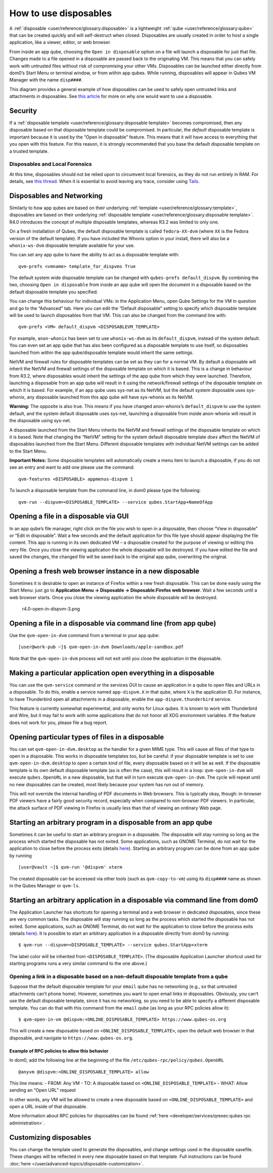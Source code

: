 ======================
How to use disposables
======================

A :ref:`disposable <user/reference/glossary:disposable>` is a lightweight :ref:`qube <user/reference/glossary:qube>` that can be created quickly and will
self-destruct when closed. Disposables are usually created in order to
host a single application, like a viewer, editor, or web browser.

From inside an app qube, choosing the ``Open in disposable`` option on a
file will launch a disposable for just that file. Changes made to a file
opened in a disposable are passed back to the originating VM. This means
that you can safely work with untrusted files without risk of
compromising your other VMs. Disposables can be launched either directly
from dom0’s Start Menu or terminal window, or from within app qubes.
While running, disposables will appear in Qubes VM Manager with the name
``disp####``.

|disposablevm-example.png|

This diagram provides a general example of how disposables can be used
to safely open untrusted links and attachments in disposables. See `this article <https://blog.invisiblethings.org/2010/06/01/disposable-vms.html>`__
for more on why one would want to use a disposable.

Security
========

If a :ref:`disposable template <user/reference/glossary:disposable template>`
becomes compromised, then any disposable based on that disposable
template could be compromised. In particular, the *default* disposable
template is important because it is used by the “Open in disposable”
feature. This means that it will have access to everything that you open
with this feature. For this reason, it is strongly recommended that you
base the default disposable template on a trusted template.

Disposables and Local Forensics
-------------------------------

At this time, disposables should not be relied upon to circumvent local
forensics, as they do not run entirely in RAM. For details, see `this thread <https://groups.google.com/d/topic/qubes-devel/QwL5PjqPs-4/discussion>`__.  When it is essential to avoid leaving any trace, consider using `Tails <https://tails.boum.org/>`__.

Disposables and Networking
==========================

Similarly to how app qubes are based on their underlying :ref:`template <user/reference/glossary:template>`, disposables are based on their
underlying :ref:`disposable template <user/reference/glossary:disposable template>`.
R4.0 introduces the concept of multiple disposable templates, whereas
R3.2 was limited to only one.

On a fresh installation of Qubes, the default disposable template is
called ``fedora-XX-dvm`` (where ``XX`` is the Fedora version of the
default template). If you have included the Whonix option in your
install, there will also be a ``whonix-ws-dvm`` disposable template
available for your use.

You can set any app qube to have the ability to act as a disposable
template with:

::

   qvm-prefs <vmname> template_for_dispvms True

The default system wide disposable template can be changed with
``qubes-prefs default_dispvm``. By combining the two, choosing
``Open in disposable`` from inside an app qube will open the document in
a disposable based on the default disposable template you specified.

You can change this behaviour for individual VMs: in the Application
Menu, open Qube Settings for the VM in question and go to the “Advanced”
tab. Here you can edit the “Default disposable” setting to specify which
disposable template will be used to launch disposables from that VM.
This can also be changed from the command line with:

::

   qvm-prefs <VM> default_dispvm <DISPOSABLEVM_TEMPLATE>

For example, ``anon-whonix`` has been set to use ``whonix-ws-dvm`` as
its ``default_dispvm``, instead of the system default. You can even set
an app qube that has also been configured as a disposable template to
use itself, so disposables launched from within the app qube/disposable
template would inherit the same settings.

NetVM and firewall rules for disposable templates can be set as they can
for a normal VM. By default a disposable will inherit the NetVM and
firewall settings of the disposable template on which it is based. This
is a change in behaviour from R3.2, where disposables would inherit the
settings of the app qube from which they were launched. Therefore,
launching a disposable from an app qube will result in it using the
network/firewall settings of the disposable template on which it is
based. For example, if an app qube uses sys-net as its NetVM, but the
default system disposable uses sys-whonix, any disposable launched from
this app qube will have sys-whonix as its NetVM.

**Warning:** The opposite is also true. This means if you have changed
anon-whonix’s ``default_dispvm`` to use the system default, and the
system default disposable uses sys-net, launching a disposable from
inside anon-whonix will result in the disposable using sys-net.

A disposable launched from the Start Menu inherits the NetVM and
firewall settings of the disposable template on which it is based. Note
that changing the “NetVM” setting for the system default disposable
template *does* affect the NetVM of disposables launched from the Start
Menu. Different disposable templates with individual NetVM settings can
be added to the Start Menu.

**Important Notes:** Some disposable templates will automatically create
a menu item to launch a disposable, if you do not see an entry and want
to add one please use the command:

::

   qvm-features <DISPOSABLE> appmenus-dispvm 1

To launch a disposable template from the command line, in dom0 please
type the following:

::

   qvm-run --dispvm=<DISPOSABLE_TEMPLATE> --service qubes.StartApp+NameOfApp

Opening a file in a disposable via GUI
======================================

In an app qube’s file manager, right click on the file you wish to open
in a disposable, then choose “View in disposable” or “Edit in
disposable”. Wait a few seconds and the default application for this
file type should appear displaying the file content. This app is running
in its own dedicated VM – a disposable created for the purpose of
viewing or editing this very file. Once you close the viewing
application the whole disposable will be destroyed. If you have edited
the file and saved the changes, the changed file will be saved back to
the original app qube, overwriting the original.

|r4.0-open-in-dispvm-1.png| |r4.0-open-in-dispvm-2.png|

Opening a fresh web browser instance in a new disposable
========================================================

Sometimes it is desirable to open an instance of Firefox within a new
fresh disposable. This can be done easily using the Start Menu: just go
to **Application Menu -> Disposable -> Disposable:Firefox web browser**.
Wait a few seconds until a web browser starts. Once you close the
viewing application the whole disposable will be destroyed.

.. figure:: /attachment/doc/r4.0-open-in-dispvm-3.png
   :alt: r4.0-open-in-dispvm-3.png

   r4.0-open-in-dispvm-3.png

Opening a file in a disposable via command line (from app qube)
===============================================================

Use the ``qvm-open-in-dvm`` command from a terminal in your app qube:

::

   [user@work-pub ~]$ qvm-open-in-dvm Downloads/apple-sandbox.pdf

Note that the ``qvm-open-in-dvm`` process will not exit until you close
the application in the disposable.

Making a particular application open everything in a disposable
===============================================================

You can use the ``qvm-service`` command or the services GUI to cause an
application in a qube to open files and URLs in a disposable. To do
this, enable a service named ``app-dispvm.X`` in that qube, where ``X``
is the application ID. For instance, to have Thunderbird open all
attachments in a disposable, enable the ``app-dispvm.thunderbird``
service.

This feature is currently somewhat experimental, and only works for
Linux qubes. It is known to work with Thunderbird and Wire, but it may
fail to work with some applications that do not honor all XDG
environment variables. If the feature does not work for you, please file
a bug report.

Opening particular types of files in a disposable
=================================================

You can set ``qvm-open-in-dvm.desktop`` as the handler for a given MIME
type. This will cause all files of that type to open in a disposable.
This works in disposable templates too, but be careful: if your
disposable template is set to use ``qvm-open-in-dvm.desktop`` to open a
certain kind of file, every disposable based on it will be as well. If
the disposable template is its own default disposable template (as is
often the case), this will result in a loop: ``qvm-open-in-dvm`` will
execute ``qubes.OpenURL`` in a new disposable, but that will in turn
execute ``qvm-open-in-dvm``. The cycle will repeat until no new
disposables can be created, most likely because your system has run out
of memory.

This will *not* override the internal handling of PDF documents in Web
browsers. This is typically okay, though: in-browser PDF viewers have a
fairly good security record, especially when compared to non-browser PDF
viewers. In particular, the attack surface of PDF viewing in Firefox is
usually less than that of viewing an ordinary Web page.

Starting an arbitrary program in a disposable from an app qube
==============================================================

Sometimes it can be useful to start an arbitrary program in a
disposable. The disposable will stay running so long as the process
which started the disposable has not exited. Some applications, such as
GNOME Terminal, do not wait for the application to close before the
process exits (details `here <https://github.com/QubesOS/qubes-issues/issues/2581#issuecomment-272664009>`__).
Starting an arbitrary program can be done from an app qube by running

::

   [user@vault ~]$ qvm-run '@dispvm' xterm

The created disposable can be accessed via other tools (such as
``qvm-copy-to-vm``) using its ``disp####`` name as shown in the Qubes
Manager or ``qvm-ls``.

Starting an arbitrary application in a disposable via command line from dom0
============================================================================

The Application Launcher has shortcuts for opening a terminal and a web
browser in dedicated disposables, since these are very common tasks. The
disposable will stay running so long as the process which started the
disposable has not exited. Some applications, such as GNOME Terminal, do
not wait for the application to close before the process exits (details `here <https://github.com/QubesOS/qubes-issues/issues/2581#issuecomment-272664009>`__).
It is possible to start an arbitrary application in a disposable
directly from dom0 by running:

::

   $ qvm-run --dispvm=<DISPOSABLE_TEMPLATE> --service qubes.StartApp+xterm

The label color will be inherited from ``<DISPOSABLE_TEMPLATE>``. (The
disposable Application Launcher shortcut used for starting programs runs
a very similar command to the one above.)

Opening a link in a disposable based on a non-default disposable template from a qube
-------------------------------------------------------------------------------------

Suppose that the default disposable template for your ``email`` qube has
no networking (e.g., so that untrusted attachments can’t phone home).
However, sometimes you want to open email links in disposables.
Obviously, you can’t use the default disposable template, since it has
no networking, so you need to be able to specify a different disposable
template. You can do that with this command from the ``email`` qube (as
long as your RPC policies allow it):

::

   $ qvm-open-in-vm @dispvm:<ONLINE_DISPOSABLE_TEMPLATE> https://www.qubes-os.org

This will create a new disposable based on
``<ONLINE_DISPOSABLE_TEMPLATE>``, open the default web browser in that
disposable, and navigate to ``https://www.qubes-os.org``.

Example of RPC policies to allow this behavior
~~~~~~~~~~~~~~~~~~~~~~~~~~~~~~~~~~~~~~~~~~~~~~

In dom0, add the following line at the beginning of the file
``/etc/qubes-rpc/policy/qubes.OpenURL``

::

   @anyvm @dispvm:<ONLINE_DISPOSABLE_TEMPLATE> allow

This line means: - FROM: Any VM - TO: A disposable based on
``<ONLINE_DISPOSABLE_TEMPLATE>`` - WHAT: Allow sending an “Open URL”
request

In other words, any VM will be allowed to create a new disposable based
on ``<ONLINE_DISPOSABLE_TEMPLATE>`` and open a URL inside of that
disposable.

More information about RPC policies for disposables can be found :ref:`here <developer/services/qrexec:qubes rpc administration>`.

Customizing disposables
=======================

You can change the template used to generate the disposables, and change
settings used in the disposable savefile. These changes will be
reflected in every new disposable based on that template. Full
instructions can be found :doc:`here </user/advanced-topics/disposable-customization>`.

.. |disposablevm-example.png| image:: /attachment/doc/disposablevm-example.png
   :target: /attachment/doc/disposablevm-example.png
.. |r4.0-open-in-dispvm-1.png| image:: /attachment/doc/r4.0-open-in-dispvm-1.png
.. |r4.0-open-in-dispvm-2.png| image:: /attachment/doc/r4.0-open-in-dispvm-2.png

